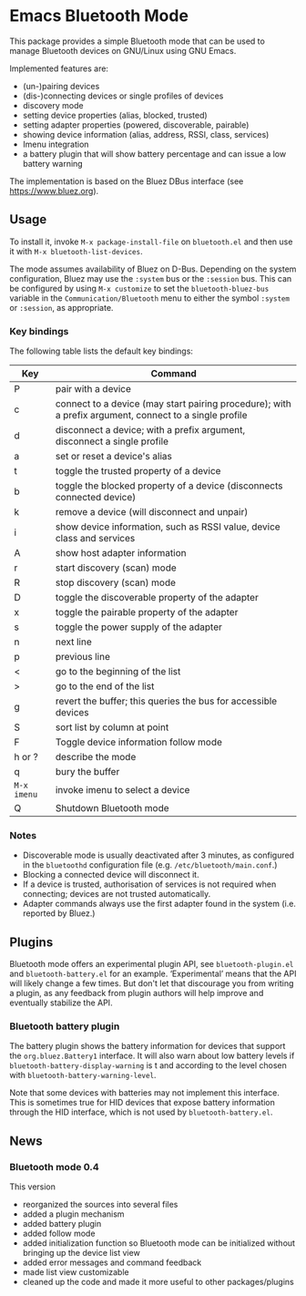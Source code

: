 #+OPTIONS: author:nil
#+EXPORT_FILE_NAME: README

* Emacs Bluetooth Mode

  This package provides a simple Bluetooth mode that can be used to manage
  Bluetooth devices on GNU/Linux using GNU Emacs.

  Implemented features are:
  - (un-)pairing devices
  - (dis-)connecting devices or single profiles of devices
  - discovery mode
  - setting device properties (alias, blocked, trusted)
  - setting adapter properties (powered, discoverable, pairable)
  - showing device information (alias, address, RSSI, class, services)
  - Imenu integration
  - a battery plugin that will show battery percentage and can issue a low
    battery warning

  The implementation is based on the Bluez DBus interface (see
  [[https://www.bluez.org]]).

** Usage

   To install it, invoke =M-x package-install-file= on  =bluetooth.el=
   and then  use it with =M-x bluetooth-list-devices=.

   The mode assumes availability of Bluez on D-Bus.  Depending on the system
   configuration, Bluez may use the =:system= bus or the =:session= bus.  This
   can be configured by using =M-x customize= to set the =bluetooth-bluez-bus=
   variable in the =Communication/Bluetooth= menu to either the symbol
   =:system= or =:session=, as appropriate.

*** Key bindings

    The following table lists the default key bindings:
    | Key       | Command                                                                                                |
    |-----------+--------------------------------------------------------------------------------------------------------|
    | P         | pair with a device                                                                                     |
    | c         | connect to a device (may start pairing procedure); with a prefix argument, connect to a single profile |
    | d         | disconnect a device; with a prefix argument, disconnect a single profile                               |
    | a         | set or reset a device's alias                                                                          |
    | t         | toggle the trusted property of a device                                                                |
    | b         | toggle the blocked property of a device (disconnects connected device)                                 |
    | k         | remove a device (will disconnect and unpair)                                                           |
    | i         | show device information, such as RSSI value, device class and services                                 |
    | A         | show host adapter information                                                                          |
    | r         | start discovery (scan) mode                                                                            |
    | R         | stop discovery (scan) mode                                                                             |
    | D         | toggle the discoverable property of the adapter                                                        |
    | x         | toggle the pairable property of the adapter                                                            |
    | s         | toggle the power supply of the adapter                                                                 |
    | n         | next line                                                                                              |
    | p         | previous line                                                                                          |
    | <         | go to the beginning of the list                                                                        |
    | >         | go to the end of the list                                                                              |
    | g         | revert the buffer; this queries the bus for accessible devices                                         |
    | S         | sort list by column at point                                                                           |
    | F         | Toggle device information follow mode                                                                  |
    | h or ?    | describe the mode                                                                                      |
    | q         | bury the buffer                                                                                        |
    | =M-x imenu= | invoke imenu to select a device                                                                        |
    | Q         | Shutdown Bluetooth mode                                                                                |

*** Notes

    - Discoverable mode is usually deactivated after 3 minutes, as configured
      in the =bluetoothd= configuration file (e.g. =/etc/bluetooth/main.conf=.)
    - Blocking a connected device will disconnect it.
    - If a device is trusted, authorisation of services is not required when
      connecting; devices are not trusted automatically.
    - Adapter commands always use the first adapter found in the system
      (i.e. reported by Bluez.)
    
** Plugins

   Bluetooth mode offers an experimental plugin API, see ~bluetooth-plugin.el~
   and ~bluetooth-battery.el~ for an example.  ‘Experimental’ means that the API
   will likely change a few times.  But don't let that discourage you from
   writing a plugin, as any feedback from plugin authors will help improve and
   eventually stabilize the API.

   
*** Bluetooth battery plugin

    The battery plugin shows the battery information for devices that support
    the =org.bluez.Battery1= interface.  It will also warn about low battery
    levels if =bluetooth-battery-display-warning= is t and according to the
    level chosen with =bluetooth-battery-warning-level=.

    Note that some devices with batteries may not implement this interface.
    This is sometimes true for HID devices that expose battery information
    through the HID interface, which is not used by =bluetooth-battery.el=.

    
** News
   
*** Bluetooth mode 0.4
    This version
    - reorganized the sources into several files
    - added a plugin mechanism
    - added battery plugin
    - added follow mode
    - added initialization function so Bluetooth mode can be initialized
      without bringing up the device list view
    - added error messages and command feedback
    - made list view customizable
    - cleaned up the code and made it more useful to other packages/plugins
      
